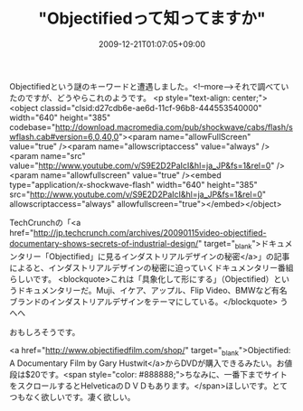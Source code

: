 #+TITLE: "Objectifiedって知ってますか"
#+DATE: 2009-12-21T01:07:05+09:00
#+DRAFT: false
#+TAGS: 過去記事インポート

Objectifiedという謎のキーワードと遭遇しました。<!--more-->それで調べていたのですが、どうやらこれのようです。
<p style="text-align: center;"><object classid="clsid:d27cdb6e-ae6d-11cf-96b8-444553540000" width="640" height="385" codebase="http://download.macromedia.com/pub/shockwave/cabs/flash/swflash.cab#version=6,0,40,0"><param name="allowFullScreen" value="true" /><param name="allowscriptaccess" value="always" /><param name="src" value="http://www.youtube.com/v/S9E2D2PaIcI&amp;hl=ja_JP&amp;fs=1&amp;rel=0" /><param name="allowfullscreen" value="true" /><embed type="application/x-shockwave-flash" width="640" height="385" src="http://www.youtube.com/v/S9E2D2PaIcI&amp;hl=ja_JP&amp;fs=1&amp;rel=0" allowscriptaccess="always" allowfullscreen="true"></embed></object>

TechCrunchの「<a href="http://jp.techcrunch.com/archives/20090115video-objectified-documentary-shows-secrets-of-industrial-design/" target="_blank">ドキュメンタリー「Objectified」に見るインダストリアルデザインの秘密</a>」の記事によると、インダストリアルデザインの秘密に迫っていくドキュメンタリー番組らしいです。
<blockquote>これは「具象化して形にする」（Objectified）というドキュメンタリーだ。Muji、イケア、アップル、Flip Video、BMWなど有名ブランドのインダストリアルデザインをテーマにしている。</blockquote>
うへへ

おもしろそうです。

<a href="http://www.objectifiedfilm.com/shop/" target="_blank">Objectified: A Documentary Film by Gary Hustwit</a>からDVDが購入できるみたい。お値段は$20です。<span style="color: #888888;">ちなみに、一番下までサイトをスクロールするとHelveticaのＤＶＤもあります。</span>ほしいです。とてつもなく欲しいです。凄く欲しい。
